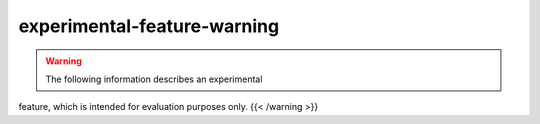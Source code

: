 experimental-feature-warning
=================================

.. warning::

   The following information describes an experimental
feature, which is intended for evaluation purposes only. {{< /warning
>}}
